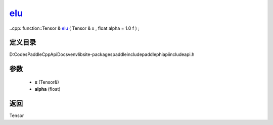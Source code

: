 .. _cn_api_paddle_experimental_elu_:

elu_
-------------------------------

..cpp: function::Tensor & elu_ ( Tensor & x , float alpha = 1.0 f ) ;


定义目录
:::::::::::::::::::::
D:\Codes\PaddleCppApiDocs\venv\lib\site-packages\paddle\include\paddle\phi\api\include\api.h

参数
:::::::::::::::::::::
	- **x** (Tensor&)
	- **alpha** (float)

返回
:::::::::::::::::::::
Tensor
